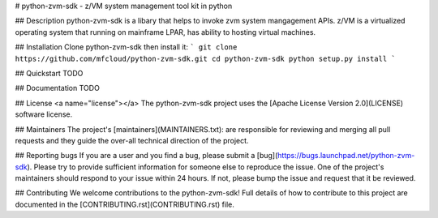 # python-zvm-sdk - z/VM system management tool kit in python

## Description
python-zvm-sdk is a libary that helps to invoke zvm system mangagement APIs.
z/VM is a virtualized operating system that running on mainframe LPAR, has ability to hosting virtual machines.

## Installation
Clone python-zvm-sdk then install it:
```
git clone https://github.com/mfcloud/python-zvm-sdk.git
cd python-zvm-sdk
python setup.py install
```

## Quickstart
TODO

## Documentation
TODO

## License <a name="license"></a>
The python-zvm-sdk project uses the [Apache License Version 2.0](LICENSE) software license.

## Maintainers
The project's [maintainers](MAINTAINERS.txt): are responsible for reviewing and merging all pull requests and they guide the over-all technical direction of the project.

## Reporting bugs
If you are a user and you find a bug, please submit a [bug](https://bugs.launchpad.net/python-zvm-sdk). Please try to provide sufficient information for someone else to reproduce the issue. One of the project's maintainers should respond to your issue within 24 hours. If not, please bump the issue and request that it be reviewed.

## Contributing
We welcome contributions to the python-zvm-sdk! Full details of how to contribute to this project are documented in the [CONTRIBUTING.rst](CONTRIBUTING.rst) file.
